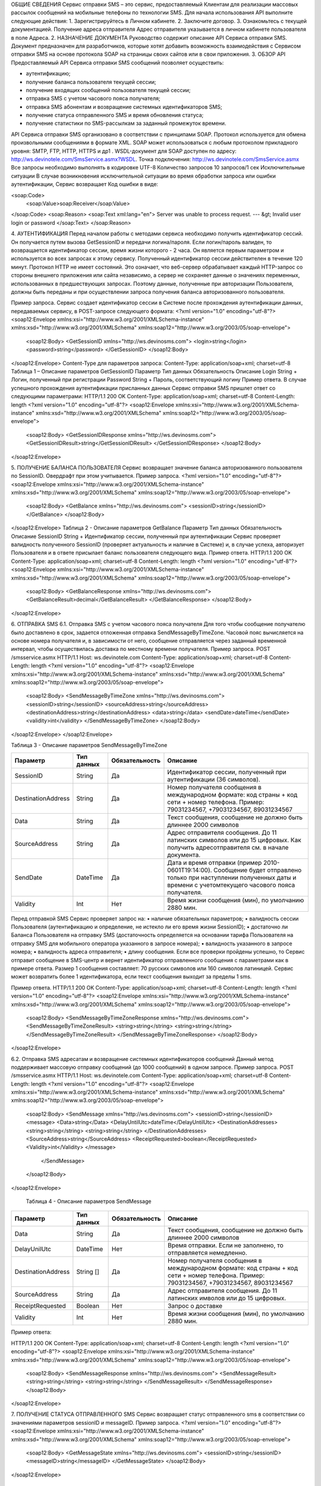 ОБЩИЕ СВЕДЕНИЯ
Сервис отправки SMS – это сервис, предоставляемый Клиентам для реализации массовых рассылок
сообщений на мобильные телефоны по технологии SMS.
Для начала использования API выполните следующие действия:
1. Зарегистрируйтесь в Личном кабинете.
2. Заключите договор.
3. Ознакомьтесь с текущей документацией.
Получение адреса отправителя
Адрес отправителя указывается в личном кабинете пользователя в поле Адреса.
2. НАЗНАЧЕНИЕ ДОКУМЕНТА
Руководство содержит описание API Сервиса отправки SMS.
Документ предназначен для разработчиков, которые хотят добавить возможность взаимодействия с
Сервисом отправки SMS на основе протокола SOAP на страницы своих сайтов или в свои приложения.
3. ОБЗОР API
Предоставляемый API Сервиса отправки SMS сообщений позволяет осуществить:

* аутентификацию;
* получение баланса пользователя текущей сессии;
* получение входящих сообщений пользователя текущей сессии;
* отправка SMS c учетом часового пояса получателя;
* отправка SMS абонентам и возвращение системных идентификаторов SMS;
* получение статуса отправленного SMS и время обновления статуса;
* получение статистики по SMS-рассылкам за заданный промежуток времени.

API Сервиса отправки SMS организовано в соответствии с принципами SOAP. Протокол используется для
обмена произвольными сообщениями в формате XML. SOAP может использоваться с любым протоколом
прикладного уровня: SMTP, FTP, HTTP, HTTPS и др1
.
WSDL-документ для SOAP доступен по адресу: http://ws.devinotele.com/SmsService.asmx?WSDL.
Точка подключения: http://ws.devinotele.com/SmsService.asmx
Все запросы необходимо выполнять в кодировке UTF-8
Количество запросов 10 запросов/1 сек
Исключительные ситуации
В случае возникновения исключительной ситуации во время обработки запроса или ошибки
аутентификации, Сервис возвращает Код ошибки в виде:

<soap:Code>
 <soap:Value>soap:Receiver</soap:Value>
</soap:Code>
<soap:Reason>
<soap:Text xml:lang="en">
Server was unable to process request. ---
&gt; Invalid user login or password
</soap:Text>
</soap:Reason>

4. АУТЕНТИФИКАЦИЯ
Перед началом работы с методами сервиса необходимо получить идентификатор сессий. Он получается
путем вызова GetSessionID и передачи логина/пароля. Если логин/пароль валиден, то возвращается
идентификатор сессии, время жизни которого - 2 часа. Он является первым параметром и используется во
всех запросах к этому сервису. Полученный идентификатор сессии действителен в течение 120 минут.
Протокол HTTP не имеет состояний. Это означает, что веб-сервер обрабатывает каждый HTTP-запрос со
стороны внешнего приложения или сайта независимо, а сервер не сохраняет данные о значениях
переменных, использованных в предшествующих запросах. Поэтому данные, полученные при авторизации
Пользователя, должны быть переданы и при осуществлении запроса получения баланса авторизованного
пользователя.

Пример запроса. Сервис создает идентификатор сессии в Системе после прохождения аутентификации
данных, передаваемых сервису, в POST-запросе следующего формата:
<?xml version="1.0" encoding="utf-8"?>
<soap12:Envelope xmlns:xsi="http://www.w3.org/2001/XMLSchema-instance"
xmlns:xsd="http://www.w3.org/2001/XMLSchema"
xmlns:soap12="http://www.w3.org/2003/05/soap-envelope">
 <soap12:Body>
 <GetSessionID xmlns="http://ws.devinosms.com">
 <login>string</login>
 <password>string</password>
 </GetSessionID>
 </soap12:Body>
</soap12:Envelope>
Content-Type для параметров запроса:
Content-Type: application/soap+xml; charset=utf-8
Таблица 1 – Описание параметров GetSessionID
Параметр Тип данных Обязательность Описание
Login String + Логин, полученный при регистрации
Password String + Пароль, соответствующий логину
Пример ответа. В случае успешного прохождения аутентификации присланных данных Сервис отправки SMS
пришлет ответ со следующими параметрами:
HTTP/1.1 200 OK
Content-Type: application/soap+xml; charset=utf-8
Content-Length: length
<?xml version="1.0" encoding="utf-8"?>
<soap12:Envelope xmlns:xsi="http://www.w3.org/2001/XMLSchema-instance"
xmlns:xsd="http://www.w3.org/2001/XMLSchema"
xmlns:soap12="http://www.w3.org/2003/05/soap-envelope">
 <soap12:Body>
 <GetSessionIDResponse xmlns="http://ws.devinosms.com">
 <GetSessionIDResult>string</GetSessionIDResult>
 </GetSessionIDResponse>
 </soap12:Body>
</soap12:Envelope>

5. ПОЛУЧЕНИЕ БАЛАНСА ПОЛЬЗОВАТЕЛЯ
Сервис возвращает значение баланса авторизованного пользователя по SessionID. Овердрафт при этом
учитывается.
Пример запроса.
<?xml version="1.0" encoding="utf-8"?>
<soap12:Envelope xmlns:xsi="http://www.w3.org/2001/XMLSchema-instance"
xmlns:xsd="http://www.w3.org/2001/XMLSchema"
xmlns:soap12="http://www.w3.org/2003/05/soap-envelope">
 <soap12:Body>
 <GetBalance xmlns="http://ws.devinosms.com">
 <sessionID>string</sessionID>
 </GetBalance>
 </soap12:Body>
</soap12:Envelope>
Таблица 2 - Описание параметров GetBalance
Параметр Тип данных Обязательность Описание
SessionID String + Идентификатор сессии,
полученный при аутентификации
Сервис проверяет валидность полученного SessionID (проверяет актуальность и наличие в Системе) и, в
случае успеха, авторизует Пользователя и в ответе присылает баланс пользователя следующего вида.
Пример ответа.
HTTP/1.1 200 OK
Content-Type: application/soap+xml; charset=utf-8
Content-Length: length
<?xml version="1.0" encoding="utf-8"?>
<soap12:Envelope xmlns:xsi="http://www.w3.org/2001/XMLSchema-instance"
xmlns:xsd="http://www.w3.org/2001/XMLSchema"
xmlns:soap12="http://www.w3.org/2003/05/soap-envelope">
 <soap12:Body>
 <GetBalanceResponse xmlns="http://ws.devinosms.com">
 <GetBalanceResult>decimal</GetBalanceResult>
 </GetBalanceResponse>
 </soap12:Body>
</soap12:Envelope>

6. ОТПРАВКА SMS
6.1. Отправка SMS с учетом часового пояса
получателя
Для того чтобы сообщение получателю было доставлено в срок, задается отложенная отправка
SendMessageByTimeZone. Часовой пояс вычисляется на основе номера получателя и, в зависимости от него,
сообщение отправляется через заданный временной интервал, чтобы осуществилась доставка по местному
времени получателя.
Пример запроса.
POST /smsservice.asmx HTTP/1.1
Host: ws.devinotele.com
Content-Type: application/soap+xml; charset=utf-8
Content-Length: length
<?xml version="1.0" encoding="utf-8"?>
<soap12:Envelope xmlns:xsi="http://www.w3.org/2001/XMLSchema-instance"
xmlns:xsd="http://www.w3.org/2001/XMLSchema"
xmlns:soap12="http://www.w3.org/2003/05/soap-envelope">
 <soap12:Body>
 <SendMessageByTimeZone xmlns="http://ws.devinosms.com">
 <sessionID>string</sessionID>
 <sourceAddress>string</sourceAddress>
 <destinationAddress>string</destinationAddress>
 <data>string</data>
 <sendDate>dateTime</sendDate>
 <validity>int</validity>
 </SendMessageByTimeZone>
 </soap12:Body>
</soap12:Envelope>
</soap12:Envelope>

Таблица 3 - Описание параметров SendMessageByTimeZone

+------------------+------------+--------------+-------------------------------------------------------------------------------+
|     Параметр     | Тип данных |Обязательность| Описание                                                                      |
+==================+============+==============+===============================================================================+
| SessionID        |  String    |  Да          | Идентификатор сессии, полученный при аутентификации (36 символов).            |
+------------------+------------+--------------+-------------------------------------------------------------------------------+
|DestinationAddress|  String    |  Да          | Номер получателя сообщения в международном формате: код страны +              |
|                  |            |              | код сети + номер телефона.                                                    |
|                  |            |              | Пример:                                                                       |
|                  |            |              | 79031234567, +79031234567, 89031234567                                        |
+------------------+------------+--------------+-------------------------------------------------------------------------------+
| Data             |  String    | Да           | Текст сообщения, сообщение не должно быть длиннее 2000 символов               |
+------------------+------------+--------------+-------------------------------------------------------------------------------+
| SourceAddress    | String     | Да           | Адрес отправителя сообщения. До 11 латинских символов или до 15 цифровых.     |
|                  |            |              | Как получить адресотправителя см. в начале документа.                         |
+------------------+------------+--------------+-------------------------------------------------------------------------------+
| SendDate         | DateTime   | Да           | Дата и время отправки (пример 2010-0601T19:14:00).                            |
|                  |            |              | Сообщение будет отправлено только при наступлении полученных даты             |
|                  |            |              | и времени с учетомтекущего часового пояса получателя.                         |
+------------------+------------+--------------+-------------------------------------------------------------------------------+
| Validity         | Int        | Нет          |  Время жизни сообщения (мин), по умолчанию 2880 мин.                          |
+------------------+------------+--------------+-------------------------------------------------------------------------------+

Перед отправкой SMS Сервис проверяет запрос на:
• наличие обязательных параметров;
• валидность сессии Пользователя (аутентификацию и определение, не истекло ли его время
жизни SessionID);
• достаточно ли Баланса Пользователя на отправку SMS (достаточность определяется на
основании тарифа Пользователя на отправку SMS для мобильного оператора указанного в
запросе номера);
• валидность указанного в запросе номера;
• валидность адреса отправителя;
• длину сообщения.
Если все проверки пройдены успешно, то Сервис отправит сообщение в SMS-центр и вернет идентификатор
отправленного сообщения с параметрами как в примере ответа. Размер 1 сообщения составляет: 70 русских
символов или 160 символов латиницей. Сервис может возвратить более 1 идентификатора, если текст
сообщения выходит за пределы 1 sms.

Пример ответа.
HTTP/1.1 200 OK
Content-Type: application/soap+xml; charset=utf-8
Content-Length: length
<?xml version="1.0" encoding="utf-8"?>
<soap12:Envelope xmlns:xsi="http://www.w3.org/2001/XMLSchema-instance"
xmlns:xsd="http://www.w3.org/2001/XMLSchema"
xmlns:soap12="http://www.w3.org/2003/05/soap-envelope">
 <soap12:Body>
 <SendMessageByTimeZoneResponse xmlns="http://ws.devinosms.com">
 <SendMessageByTimeZoneResult>
 <string>string</string>
 <string>string</string>
 </SendMessageByTimeZoneResult>
 </SendMessageByTimeZoneResponse>
 </soap12:Body>
</soap12:Envelope>

6.2. Отправка SMS адресатам и возвращение
системных идентификаторов сообщений
Данный метод поддерживает массовую отправку сообщений (до 1000 сообщений) в одном запросе.
Пример запроса.
POST /smsservice.asmx HTTP/1.1
Host: ws.devinotele.com
Content-Type: application/soap+xml; charset=utf-8
Content-Length: length
<?xml version="1.0" encoding="utf-8"?>
<soap12:Envelope xmlns:xsi="http://www.w3.org/2001/XMLSchema-instance"
xmlns:xsd="http://www.w3.org/2001/XMLSchema"
xmlns:soap12="http://www.w3.org/2003/05/soap-envelope">
 <soap12:Body>
 <SendMessage xmlns="http://ws.devinosms.com">
 <sessionID>string</sessionID>
 <message>
 <Data>string</Data>
 <DelayUntilUtc>dateTime</DelayUntilUtc>
 <DestinationAddresses>
 <string>string</string>
 <string>string</string>
 </DestinationAddresses>
 <SourceAddress>string</SourceAddress>
 <ReceiptRequested>boolean</ReceiptRequested>
 <Validity>int</Validity>
 </message>
  </SendMessage>
 </soap12:Body>
</soap12:Envelope>

    Таблица 4 - Описание параметров SendMessage
+------------------+------------+--------------+-------------------------------------------------------------------------------+
|     Параметр     | Тип данных |Обязательность| Описание                                                                      |
+==================+============+==============+===============================================================================+
| Data             |  String    |  Да          | Текст сообщения, сообщение не должно быть длиннее 2000 символов               |
+------------------+------------+--------------+-------------------------------------------------------------------------------+
| DelayUnilUtc     |  DateTime  |  Нет         | Время отправки. Если не заполнено, то отправляется немедленно.                |
+------------------+------------+--------------+-------------------------------------------------------------------------------+
|DestinationAddress|  String [] | Да           | Номер получателя сообщения в международном формате:                           |
|                  |            |              | код страны + код сети + номер телефона.                                       |  
|                  |            |              | Пример: 79031234567, +79031234567, 89031234567                                |
+------------------+------------+--------------+-------------------------------------------------------------------------------+
| SourceAddress    | String     | Да           | Адрес отправителя сообщения. До 11 латинских имволов или до 15 цифровых.      |
+------------------+------------+--------------+-------------------------------------------------------------------------------+
| ReceiptRequested | Boolean    | Нет          | Запрос о доставке                                                             |
+------------------+------------+--------------+-------------------------------------------------------------------------------+
| Validity         | Int        | Нет          |  Время жизни сообщения (мин), по умолчанию 2880 мин.                          |
+------------------+------------+--------------+-------------------------------------------------------------------------------+

Пример ответа:

HTTP/1.1 200 OK
Content-Type: application/soap+xml; charset=utf-8
Content-Length: length
<?xml version="1.0" encoding="utf-8"?>
<soap12:Envelope xmlns:xsi="http://www.w3.org/2001/XMLSchema-instance"
xmlns:xsd="http://www.w3.org/2001/XMLSchema"
xmlns:soap12="http://www.w3.org/2003/05/soap-envelope">
 <soap12:Body>
 <SendMessageResponse xmlns="http://ws.devinosms.com">
 <SendMessageResult>
 <string>string</string>
 <string>string</string>
 </SendMessageResult>
 </SendMessageResponse>
 </soap12:Body>
</soap12:Envelope>

7. ПОЛУЧЕНИЕ СТАТУСА
ОТПРАВЛЕННОГО SMS
Сервис возвращает статус отправленного sms в соответствии со значениями параметров sessionID и
messageID.
Пример запроса.
<?xml version="1.0" encoding="utf-8"?>
<soap12:Envelope xmlns:xsi="http://www.w3.org/2001/XMLSchema-instance"
xmlns:xsd="http://www.w3.org/2001/XMLSchema"
xmlns:soap12="http://www.w3.org/2003/05/soap-envelope">
 <soap12:Body>
 <GetMessageState xmlns="http://ws.devinosms.com">
 <sessionID>string</sessionID>
 <messageID>string</messageID>
 </GetMessageState>
 </soap12:Body>
</soap12:Envelope>

    Таблица 5 - Описание параметров GetMessageState

+------------------+------------+--------------+-------------------------------------------------------------------------------+
|     Параметр     | Тип данных |Обязательность| Описание                                                                      |
+==================+============+==============+===============================================================================+
| sessionId        |  String    |  Да          | Идентификатор сессии (36 символов).                                           |
+------------------+------------+--------------+-------------------------------------------------------------------------------+
| messageId        |  String    |  Да          | Идентификатор сообщения (сегментасообщения). Для одного запроса будетвыполнен |
|                  |            |              | возврат статуса только одного сообщения (сегмента сообщения).                 |
+------------------+------------+--------------+-------------------------------------------------------------------------------+

Пример ответа.
HTTP/1.1 200 OK
Content-Type: application/soap+xml; charset=utf-8
Content-Length: length
<?xml version="1.0" encoding="utf-8"?>
<soap12:Envelope xmlns:xsi="http://www.w3.org/2001/XMLSchema-instance"
xmlns:xsd="http://www.w3.org/2001/XMLSchema"
xmlns:soap12="http://www.w3.org/2003/05/soap-envelope">
 <soap12:Body>
 <GetMessageStateResponse xmlns="http://ws.devinosms.com">
 <GetMessageStateResult>
 <State>int</State>
  <CreationDateUtc>dateTime</CreationDateUtc>
 <SubmittedDateUtc>dateTime</SubmittedDateUtc>
 <ReportedDateUtc>dateTime</ReportedDateUtc>
 <StateDescription>string</StateDescription>
 <Price>decimal</Price>
 </GetMessageStateResult>
 </GetMessageStateResponse>
 </soap12:Body>
</soap12:Envelope>

    Таблица 6 - Описание возвращаемых параметров
+--------------------+------------+---------------------------------------------------------------------------+
|      Название      | Тип        |    Описание                                                               |
+====================+============+===========================================================================+
| State              |  int       |  Статус. Типы статусов сообщений приведены в примечании.                  |
+--------------------+------------+---------------------------------------------------------------------------+
| CreationDateUtc    |  dateTime  |  Дата и время создания (пример 2010-0601T19:14:00) в UTC.                 |
+--------------------+------------+---------------------------------------------------------------------------+
| SubmittedDateUtc   |   dateTime | Время получения в Devino (в UTC).                                         |
+--------------------+------------+---------------------------------------------------------------------------+
| ReportedDateUtc    |  dateTime  | Время получения отчета (в UTC).                                           |
+--------------------+------------+---------------------------------------------------------------------------+
| StateDescription   |  string    | Описание статуса (напримерDescription("Недопустимый адрес получателя")).  |
+--------------------+------------+---------------------------------------------------------------------------+
| Price              |  decimal   | Цена                                                                      |
+--------------------+------------+---------------------------------------------------------------------------+

8. ПОЛУЧЕНИЕ СТАТИСТИКИ ПО SMS-
РАССЫЛКАМ ЗА ЗАДАННЫЙ
ПРОМЕЖУТОК ВРЕМЕНИ
Сервис возвращает статистику по SMS-рассылкам за период, в соответствии со значениями параметров,
передаваемых сервису в POST-запросе следующего формата.
Пример запроса:
POST /smsservice.asmx HTTP/1.1
Host: ws.devinotele.com
Content-Type: application/soap+xml; charset=utf-8
Content-Length: length
<?xml version="1.0" encoding="utf-8"?>
<soap12:Envelope xmlns:xsi="http://www.w3.org/2001/XMLSchema-instance"
xmlns:xsd="http://www.w3.org/2001/XMLSchema"
xmlns:soap12="http://www.w3.org/2003/05/soap-envelope">
 <soap12:Body>
 <GetStatistics xmlns="http://ws.devinosms.com">
 <sessionId>string</sessionId>
 <startDateTime>dateTime</startDateTime>
 <endDateTime>dateTime</endDateTime>
 </GetStatistics>
 </soap12:Body>
</soap12:Envelope>

  Таблица 7 - Описание параметров GetStatistics
+------------------+------------+--------------+-------------------------------------------------------------------------------+
|     Параметр     | Тип данных |Обязательность| Описание                                                                      |
+==================+============+==============+===============================================================================+
| sessionId        |  String    |  Да          | Идентификатор сессии (36 символов).                                           |
+------------------+------------+--------------+-------------------------------------------------------------------------------+
| startDateTime    |  DateTime  |  Да          | Дата и время начала периода, закоторый необходимо получитьстатистику,         |
|                  |            |              | например 2012-01-18Т00:00:00. Время в UTC.                                    |
+------------------+------------+--------------+-------------------------------------------------------------------------------+
| endDateTime      |  DateTime  |  Да          | Дата и время конца периода, закоторый необходимо получить статистику,         |
|                  |            |              | например 2012-01-18Т23:59:00. Время в UTC.                                    |
+------------------+------------+--------------+-------------------------------------------------------------------------------+

После получения запроса сервис проверит валидность присланного идентификатора сессии и даты
начала/окончания формирования статистики (включая ограничение на то, что охватываемый диапазон
должен не превышать 3 месяцев).
Если все проверки пройдены успешно, то сервис вернет статистику по sms со следующими параметрами: 

HTTP/1.1 200 OK
Content-Type: application/soap+xml; charset=utf-8
Content-Length: length
<?xml version="1.0" encoding="utf-8"?>
<soap12:Envelope xmlns:xsi="http://www.w3.org/2001/XMLSchema-instance"
xmlns:xsd="http://www.w3.org/2001/XMLSchema"
xmlns:soap12="http://www.w3.org/2003/05/soap-envelope">
 <soap12:Body>
 <GetStatisticsResponse xmlns="http://ws.devinosms.com">
 <GetStatisticsResult>
 <Sent>int</Sent>
 <Delivered>int</Delivered>
 <Errors>int</Errors>
 <InProcess>int</InProcess>
 <Expired>int</Expired>
  <Rejected>int</Rejected>
 </GetStatisticsResult>
 </GetStatisticsResponse>
 </soap12:Body>
</soap12:Envelope>

    Таблица 8 - Описание возвращаемых параметров
+--------------------+---------------------------------------------+
| Название   | Тип   |    Описание                                 |
+====================+=============================================+
| Sent       |  int  |  Количество отправленных сообщений          |
+--------------------+---------------------------------------------+
| Delivered  |  int  | Количество доставленных сообщений.          |
+--------------------+---------------------------------------------+
| Errors     |   int | Количество ошибок                           |
+--------------------+---------------------------------------------+
| InProcess  |  int  | Количество сообщений «в процессе отправки»  |
+--------------------+---------------------------------------------+
| Expired    |  int  | Количество просроченных сообщений.          |
+--------------------+---------------------------------------------+
| Rejected   |  int  | Количество отклоненных сообщений            |
+--------------------+---------------------------------------------+

9. ПОЛУЧЕНИЕ ВХОДЯЩИХ
СООБЩЕНИЙ
Система позволяет заводить входящие номера и на них получать sms. Входящий номер заводится через
личный кабинет.
Пример запроса. Сервис возвращает входящие сообщения пользователя в интервале maxDate
minDate(который передан в этом запросе).
<?xml version="1.0" encoding="utf-8"?>
<soap12:Envelope xmlns:xsi="http://www.w3.org/2001/XMLSchema-instance"
xmlns:xsd="http://www.w3.org/2001/XMLSchema"
xmlns:soap12="http://www.w3.org/2003/05/soap-envelope">
 <soap12:Body>
 <GetIncomingMessages xmlns="http://ws.devinosms.com">
 <sessionID>string</sessionID>
 <maxDateUTC>dateTime</maxDateUTC>
 <minDateUTC>dateTime</minDateUTC>
 </GetIncomingMessages>
 </soap12:Body>
</soap12:Envelope>

    Таблица 9 - Описание параметров GetIncomingMessages
+------------------+------------+--------------+-------------------------------------------------------+
|     Параметр     | Тип данных |Обязательность| Описание                                              |
+==================+============+==============+=======================================================+
| sessionId        |  String    |  Да          | Идентификатор сессии, полученный при аутентификации   |
+------------------+------------+--------------+-------------------------------------------------------+
| maxDateUTC       |  DateTime  |  Да          | Значение интервала _по. Пример: 2014-11-01T11:30      |
+------------------+------------+--------------+-------------------------------------------------------+
| minDateUTC       |  DateTime  |  Да          | Значение интервала с_. Пример: 2014-11-01T11:30       |
|                  |            |              | например 2012-01-18Т23:59:00. Время в UTC.            |
+------------------+------------+--------------+-------------------------------------------------------+

Пример ответа:
HTTP/1.1 200 OK
Content-Type: application/soap+xml; charset=utf-8
Content-Length: length
<?xml version="1.0" encoding="utf-8"?>
<soap12:Envelope xmlns:xsi="http://www.w3.org/2001/XMLSchema-instance"
xmlns:xsd="http://www.w3.org/2001/XMLSchema"
xmlns:soap12="http://www.w3.org/2003/05/soap-envelope">
<soap12:Body>
 <GetIncomingMessagesResponse xmlns="http://ws.devinosms.com">
 <GetIncomingMessagesResult>
 <IncomingMessage>
 <Data>string</Data>
 <SourceAddress>string</SourceAddress>
 <DestinationAddress>string</DestinationAddress>
 <CreatedDateUtc>dateTime</CreatedDateUtc>
 </IncomingMessage>
 <IncomingMessage>
 <Data>string</Data>
 <SourceAddress>string</SourceAddress>
 <DestinationAddress>string</DestinationAddress>
 <CreatedDateUtc>dateTime</CreatedDateUtc>
 </IncomingMessage>
 </GetIncomingMessagesResult>
 </GetIncomingMessagesResponse>
 </soap12:Body>
</soap12:Envelope>

    Таблица 10 - Описание параметров GetIncomingMessages
+-------------------+---------+-----------------------------------+
| Название          | Тип     |  Описание                         |
+===================+=========+===================================+
| Data              | String  |  Текст сообщения                  |
+-------------------+---------+-----------------------------------+
|SourceAddress      | String  | Адрес отправителя                 |
+-------------------+---------+-----------------------------------+
| DestinationAddress| String  | Адрес получателя                  |
+-------------------+---------+-----------------------------------+
| CreatedDateUtc    | DateTime| Дата создания                     |
+-------------------+---------+-----------------------------------+
| Expired           |  int    | Количество просроченных сообщений.|
+-------------------+---------+-----------------------------------+
| Rejected          |  int    | Количество отклоненных сообщений  |
+-------------------+---------+-----------------------------------+

ПРИЛОЖЕНИЕ. КОДЫ ОШИБОК И СТАТУСЫ СООБЩЕНИЙ

  Таблица 11 – Статусы сообщений 
+-------------+-------------------+-----------------------------------------------+----------------------------------------------+
|   БД Devino | Наименование      |Описание                                       | Подробное описание                           |  
+=============+===================+===============================================+==============================================+
| -200        | Ошибка            | Errors=-200                                   | Статус для фильтра "Ошибка" вдетализации     |
+-------------+-------------------+-----------------------------------------------+----------------------------------------------+
| -100        | Протарифицировано | Tarificated = -100                            | Статус для фильтра "Протирифицировано" в     |
|             |                   |                                               | детализации                                  |
+-------------+-------------------+-----------------------------------------------+----------------------------------------------+
| -3          | Ошибка            | ErrorSendingDateTimeInterpretation= -3        | Ошибка интерпретации даты и времени отправки |
+---------- --+-------------------+-----------------------------------------------+----------------------------------------------+
| -1          | Отправлено        | Sent = -1                                     | Сообщение отправлено                         |
+-------------+-------------------+-----------------------------------------------+----------------------------------------------+
| -2          | Отправляется      | LocalQueued = -2                              | Сообщение отправляется                       |
+-------------+-------------------+-----------------------------------------------+----------------------------------------------+
| -40         | Ожидание          | Queued = -40                                  | Сообщение в статусе «ожидание»               |
+-------------+-------------------+-----------------------------------------------+----------------------------------------------+
| -30         | Остановлено       | Sending_To_Gateway = -30                      | Отправлено в шлюз                            |
+-------------+-------------------+-----------------------------------------------+----------------------------------------------+
| -20         | Отправлено/       |                                               |                                              |
|             | получателю        | Sending_To_Recipient = -20                    | Сообщение отправлено получателю              |
+-------------+-------------------+-----------------------------------------------+----------------------------------------------+
| 0           | Доставлено        | Delivered_To_Recipient = 0                    | Сообщение доставлено                         |
+-------------+-------------------+-----------------------------------------------+----------------------------------------------+
| 0x0000000B  | Ошибка            | Error_Invalid_Destination_Address =0x0000000B | Неверно введён адрес получателя              |
+-------------+-------------------+-----------------------------------------------+----------------------------------------------+
| 0x0000000A  | Ошибка            | Error_Invalid_Source_Address =0x0000000A      | Неверно введён адрес отправителя             |
+-------------+-------------------+-----------------------------------------------+----------------------------------------------+
| 41          | Ошибка            | Error_Incompatible_Destination = 41           | Недопустимый адрес получателя                |
+-------------+-------------------+-----------------------------------------------+----------------------------------------------+
| 42          | Ошибка            | Error_Rejected = 42                           | Отклонено                                    |
+-------------+-------------------+-----------------------------------------------+----------------------------------------------+
| 46          | Ошибка            | Error_Expired = 46                            | Просрочен                                    |
+-------------+-------------------+-----------------------------------------------+----------------------------------------------+
| 47          | Ошибка            | Deleted = 47                                  | Просрочено                                   |
+-------------+-------------------+-----------------------------------------------+----------------------------------------------+
| 48          | Ошибка            | Devino_Rejected = 48                          | Ошибка                                       |
+-------------+-------------------+-----------------------------------------------+----------------------------------------------+
| 0x000000FF  | Неизвестный       | Unknown = 0x000000FF                          | Внутренняя ошибка                            |
+-------------+-------------------+-----------------------------------------------+----------------------------------------------+
| 0x00000008  | Ошибка            | System_Error = 0x00000008                     | Внутренняя ошибка                            |
+-------------+-------------------+-----------------------------------------------+----------------------------------------------+
